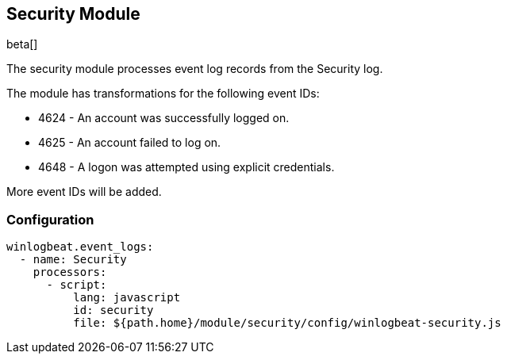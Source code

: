 [[winlogbeat-module-security]]
[role="xpack"]
== Security Module

beta[]

The security module processes event log records from the Security log.

The module has transformations for the following event IDs:

* 4624 - An account was successfully logged on.
* 4625 - An account failed to log on.
* 4648 - A logon was attempted using explicit credentials.

More event IDs will be added.

[float]
=== Configuration

[source,yaml]
----
winlogbeat.event_logs:
  - name: Security
    processors:
      - script:
          lang: javascript
          id: security
          file: ${path.home}/module/security/config/winlogbeat-security.js
----
